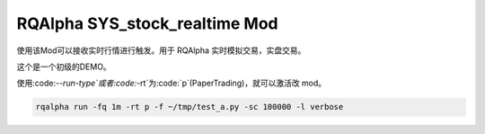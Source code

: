 ===============================
RQAlpha SYS_stock_realtime Mod
===============================

使用该Mod可以接收实时行情进行触发。用于 RQAlpha 实时模拟交易，实盘交易。

这个是一个初级的DEMO。

使用:code:`--run-type`或者:code:`-rt`为:code:`p`(PaperTrading)，就可以激活改 mod。

.. code-block:: bash

    rqalpha run -fq 1m -rt p -f ~/tmp/test_a.py -sc 100000 -l verbose
